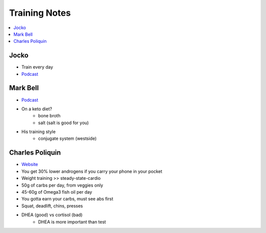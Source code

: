 Training Notes
###############

.. contents::
    :local:
    :depth: 5

Jocko 
=====
- Train every day
- `Podcast <http://jockopodcast.libsyn.com/rss>`_

Mark Bell 
=========
- `Podcast <http://thepowercast.libsyn.com/rss>`_
- On a keto diet?
    - bone broth
    - salt (salt is good for you)
- His training style
    - conjugate system (westside)

Charles Poliquin 
================
- `Website <http://www.strengthsensei.com>`_
- You get 30% lower androgens if you carry your phone in your pocket
- Weight training >> steady-state-cardio
- 50g of carbs per day, from veggies only
- 45-60g of Omega3 fish oil per day
- You gotta earn your carbs, must see abs first
- Squat, deadlift, chins, presses
- DHEA (good) vs cortisol (bad)
    - DHEA is more important than test

